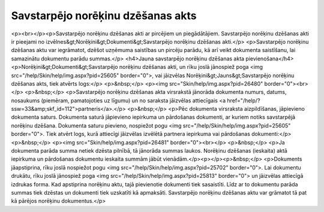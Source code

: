 .. 357 ======================================Savstarpējo norēķinu dzēšanas akts====================================== <p><br></p><p>Savstarpējo norēķinu dzēšanas akti ar pircējiem un piegādātājiem. Savstarpējo norēķinu dzēšanas akti ir pieejami no izvēlnes&gt;Norēķini&gt;Dokumenti&gt;Savstarpējo norēķinu dzēšanas akti.</p>
<p>Savstarpējo norēķinu dzēšanas aktu var iegrāmatot, dzēšot uzņēmuma saistības un pircēju parādu, kā arī veikt dokumenta saistīšanu, lai samazinātu dokumentu parādu summas.</p>
<h4>Jauna savstarpējo norēķinu dzēšanas akta pievienošana</h4>
<p>Norēķini&gt;Dokumenti&gt;Savstarpējo norēķinu dzēšanas akti, un rīku joslā jānospiež poga <img src="/help/Skin/help/img.aspx?pid=25605" border="0">, vai jāizvēlas Norēķini&gt;Jauns&gt;Savstarpējo norēķinu dzēšanas akts, tiek atvērts logs:</p>
<p>&nbsp;</p>
<p><img src="Skin/help/img.aspx?pid=26480" border="0"><br></p>
<p>&nbsp;</p>
<p>Savstarpējo norēķinu dzēšanas akta virsrakstā jānorāda dokumenta numurs, datums, nosaukums (piemēram, pamatojoties uz līgumu) un no saraksta jāizvēlas attiecīgais <a href="/help/?ssw=33&amp;skf_id=112">partneris</a>.</p>
<p>&nbsp;</p>
<p>Pēc dokumenta virsraksta aizpildīšanas, jāpievieno dokumenta saturs. Dokumenta saturā jāpievieno iepirkuma un pārdošanas dokumenti, ar kuriem notiks savstarpējā norēķinu dzēšana. Dokumenta saturu pievieno, nospiežot pogu <img src="/help/Skin/help/img.aspx?pid=25605" border="0">. Tiek atvērt logs, kurā attiecīgi jāizvēlas izvēlētā partnera iepirkuma vai pārdošanas dokumenti:</p>
<p>&nbsp;</p>
<p><img src="Skin/help/img.aspx?pid=26481" border="0"><br></p>
<p>&nbsp;</p>
<p>Ja dokumenta parāda summa netiek dzēsta pilnībā, tā jānorāda summas laukos. Norēķinu dzēšanas (ieskaita) aktā iepirkuma un pārdošanas dokumentu ieskaita summām jābūt vienādām.</p><p></p><p>&nbsp;</p>
<p>Dokuments jāapstiprina, rīku joslā nospiežot pogu <img src="/help/Skin/help/img.aspx?pid=25702" border="0">. Lai dokumentu drukātu, rīku joslā jānospiež poga <img src="/help/Skin/help/img.aspx?pid=25813" border="0"> un jāizvēlas attiecīgā izdrukas forma. Kad apstiprina norēķinu aktu, tajā pievienotie dokumenti tiek sasaistīti. Līdz ar to dokumentu parāda summas tiek dzēstas un dokumenti tiek uzskatīti kā apmaksāti. Savstarpējo norēķinu dzēšanas aktu var grāmatot tā pat kā pārējos norēķinu dokumentus.</p> 